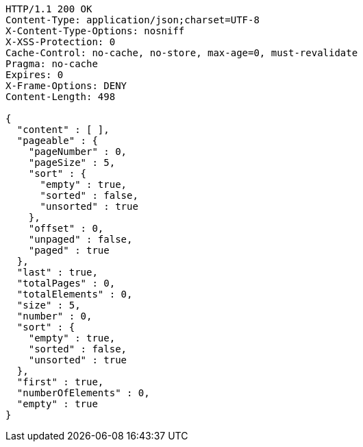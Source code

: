 [source,http,options="nowrap"]
----
HTTP/1.1 200 OK
Content-Type: application/json;charset=UTF-8
X-Content-Type-Options: nosniff
X-XSS-Protection: 0
Cache-Control: no-cache, no-store, max-age=0, must-revalidate
Pragma: no-cache
Expires: 0
X-Frame-Options: DENY
Content-Length: 498

{
  "content" : [ ],
  "pageable" : {
    "pageNumber" : 0,
    "pageSize" : 5,
    "sort" : {
      "empty" : true,
      "sorted" : false,
      "unsorted" : true
    },
    "offset" : 0,
    "unpaged" : false,
    "paged" : true
  },
  "last" : true,
  "totalPages" : 0,
  "totalElements" : 0,
  "size" : 5,
  "number" : 0,
  "sort" : {
    "empty" : true,
    "sorted" : false,
    "unsorted" : true
  },
  "first" : true,
  "numberOfElements" : 0,
  "empty" : true
}
----
